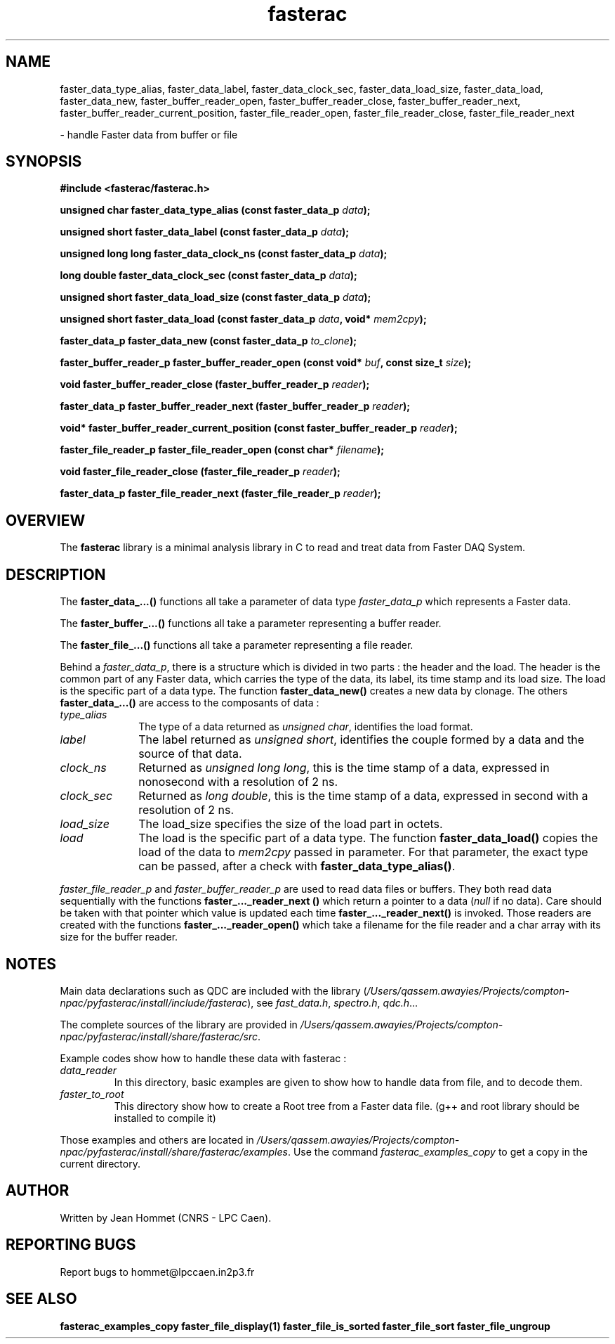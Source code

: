 .\" Copyright 2011 Jean Hommet (hommet@lpccaen.in2p3.fr)
.\"
.\"
.TH fasterac 3 2014-05-27 "" "Faster DAQ System"
.SH NAME
faster_data_type_alias, faster_data_label, faster_data_clock_sec, faster_data_load_size,
faster_data_load, faster_data_new, faster_buffer_reader_open, faster_buffer_reader_close,
faster_buffer_reader_next, faster_buffer_reader_current_position, faster_file_reader_open,
faster_file_reader_close, faster_file_reader_next
.sp
\- handle Faster data from buffer or file
.SH SYNOPSIS
.nf
.B #include <fasterac/fasterac.h>
.sp
.BI "unsigned char          faster_data_type_alias                (const faster_data_p " data );
.sp
.BI "unsigned short         faster_data_label                     (const faster_data_p " data );
.sp
.BI "unsigned long long     faster_data_clock_ns                  (const faster_data_p " data );
.sp
.BI "long double            faster_data_clock_sec                 (const faster_data_p " data );
.sp
.BI "unsigned short         faster_data_load_size                 (const faster_data_p " data );
.sp
.BI "unsigned short         faster_data_load                      (const faster_data_p " data ", void* " mem2cpy );
.sp
.BI "faster_data_p          faster_data_new                       (const faster_data_p " to_clone );
.sp
.BI "faster_buffer_reader_p faster_buffer_reader_open             (const void* " buf ", const size_t " size );
.sp
.BI "void                   faster_buffer_reader_close            (faster_buffer_reader_p " reader );
.sp
.BI "faster_data_p          faster_buffer_reader_next             (faster_buffer_reader_p " reader );
.sp
.BI "void*                  faster_buffer_reader_current_position (const faster_buffer_reader_p " reader );
.sp
.BI "faster_file_reader_p   faster_file_reader_open               (const char* " filename );
.sp
.BI "void                   faster_file_reader_close              (faster_file_reader_p " reader );
.sp
.BI "faster_data_p          faster_file_reader_next               (faster_file_reader_p " reader );
.fi
.sp
.SH OVERVIEW
The \fBfasterac\fP library is a minimal analysis library in C to read and treat data from
Faster DAQ System.
.SH DESCRIPTION
The \fBfaster_data_...()\fP functions all take a parameter of data type \fIfaster_data_p\fP
which represents a Faster data.
.PP
The \fBfaster_buffer_...()\fP functions all take a parameter representing a buffer reader.
.PP
The \fBfaster_file_...()\fP functions all take a parameter representing a file reader.
.PP
Behind a \fIfaster_data_p\fP, there is a structure which is divided in two parts :
the header and the load. The header is the common part of any Faster data, which
carries the type of the data, its label, its time stamp and its load size. The load
is the specific part of a data type. The function \fBfaster_data_new()\fP creates
a new data by clonage. The others \fBfaster_data_...()\fP are access to the composants of
data :
.in
.TP 10
.I type_alias
The type of a data returned as \fIunsigned char\fP, identifies the load format.
.TP
.I label
The label returned as \fIunsigned short\fP, identifies the couple formed by a data
and the source of that data.
.TP
.I clock_ns
Returned as \fIunsigned long long\fP, this is the time stamp of a data, expressed in
nonosecond with a resolution of 2 ns.
.TP
.I clock_sec
Returned as \fIlong double\fP, this is the time stamp of a data, expressed in second with
a resolution of 2 ns.
.TP
.I load_size
The load_size specifies the size of the load part in octets.
.TP
.I load
The load is the specific part of a data type. The function \fBfaster_data_load()\fP
copies the load of the data to \fImem2cpy\fP passed in parameter. For that parameter,
the exact type can be passed, after a check with \fBfaster_data_type_alias()\fP.
.PP
\fIfaster_file_reader_p\fP and \fIfaster_buffer_reader_p\fP are used to read data
files or buffers. They both read data sequentially with the functions
\fBfaster_..._reader_next ()\fP which return a pointer to a data (\fInull\fP if no data).
Care should be taken with that pointer which value is updated each time
\fBfaster_..._reader_next()\fP is invoked. Those readers are created with the functions
\fBfaster_..._reader_open()\fP which take a filename for the file reader and a char
array with its size for the buffer reader.
.SH NOTES
Main data declarations such as QDC are included with the library (\fI/Users/qassem.awayies/Projects/compton-npac/pyfasterac/install/include/fasterac\fP),
see \fIfast_data.h\fP, \fIspectro.h\fP, \fIqdc.h\fP...
.PP
The complete sources of the library are provided in \fI/Users/qassem.awayies/Projects/compton-npac/pyfasterac/install/share/fasterac/src\fP.
.PP
.PP
Example codes show how to handle these data with fasterac :
.TP
\fIdata_reader\fP\fR
In this directory, basic examples are given to show how to handle data from file, and
to decode them.
.TP
\fIfaster_to_root\fP\fR
This directory show how to create a Root tree from a Faster data file. (g++ and root
library should be installed to compile it)
.PP
Those examples and others are located in \fI/Users/qassem.awayies/Projects/compton-npac/pyfasterac/install/share/fasterac/examples\fP.
Use the command \fIfasterac_examples_copy\fP to get a copy in the current directory.
.SH AUTHOR
Written by Jean Hommet (CNRS - LPC Caen).
.SH "REPORTING BUGS"
Report bugs to hommet@lpccaen.in2p3.fr
.SH SEE ALSO
\fBfasterac_examples_copy  faster_file_display(1)  faster_file_is_sorted  faster_file_sort faster_file_ungroup\fP

